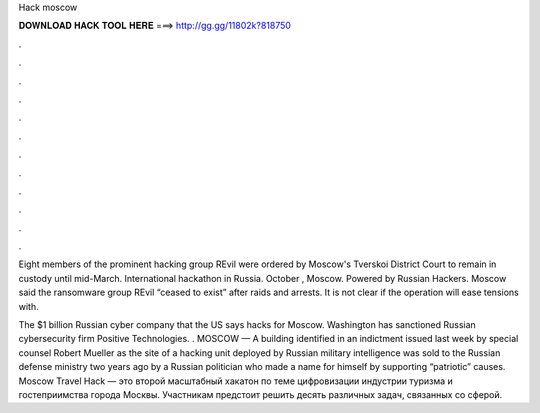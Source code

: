 Hack moscow



𝐃𝐎𝐖𝐍𝐋𝐎𝐀𝐃 𝐇𝐀𝐂𝐊 𝐓𝐎𝐎𝐋 𝐇𝐄𝐑𝐄 ===> http://gg.gg/11802k?818750



.



.



.



.



.



.



.



.



.



.



.



.

Eight members of the prominent hacking group REvil were ordered by Moscow's Tverskoi District Court to remain in custody until mid-March. International hackathon in Russia. October , Moscow. Powered by Russian Hackers. Moscow said the ransomware group REvil “ceased to exist” after raids and arrests. It is not clear if the operation will ease tensions with.

The $1 billion Russian cyber company that the US says hacks for Moscow. Washington has sanctioned Russian cybersecurity firm Positive Technologies. . MOSCOW — A building identified in an indictment issued last week by special counsel Robert Mueller as the site of a hacking unit deployed by Russian military intelligence was sold to the Russian defense ministry two years ago by a Russian politician who made a name for himself by supporting “patriotic” causes. Moscow Travel Hack — это второй масштабный хакатон по теме цифровизации индустрии туризма и гостеприимства города Москвы. Участникам предстоит решить десять различных задач, связанных со сферой.
